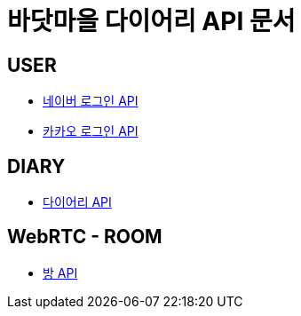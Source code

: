= 바닷마을 다이어리 API 문서

== *USER*
- link:/docs/naver-login.html[네이버 로그인 API]
- link:/docs/kakao-login.html[카카오 로그인 API]

== *DIARY*
- link:/docs/diary.html[다이어리 API]

== *WebRTC - ROOM*
- link:/docs/room.html[방 API]